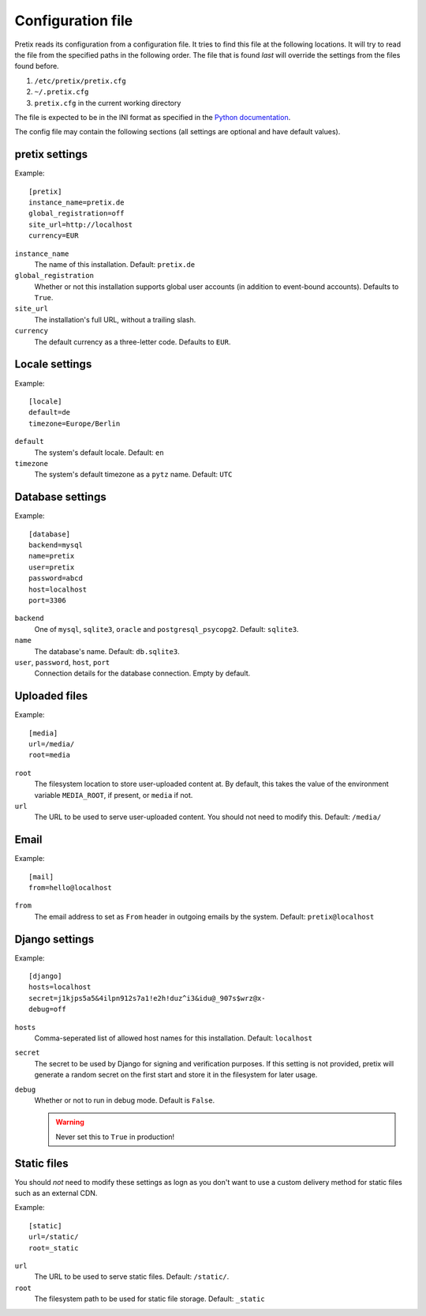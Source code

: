 .. highlight:: ini

Configuration file
==================

Pretix reads its configuration from a configuration file. It tries to find this file
at the following locations. It will try to read the file from the specified paths in
the following order. The file that is found *last* will override the settings from
the files found before.

1. ``/etc/pretix/pretix.cfg``
2. ``~/.pretix.cfg``
3. ``pretix.cfg`` in the current working directory

The file is expected to be in the INI format as specified in the `Python documentation`_.

The config file may contain the following sections (all settings are optional and have default values).

pretix settings
---------------

Example::

    [pretix]
    instance_name=pretix.de
    global_registration=off
    site_url=http://localhost
    currency=EUR

``instance_name``
    The name of this installation. Default: ``pretix.de``

``global_registration``
    Whether or not this installation supports global user accounts (in addition to
    event-bound accounts). Defaults to ``True``.

``site_url``
    The installation's full URL, without a trailing slash.

``currency``
    The default currency as a three-letter code. Defaults to ``EUR``.

Locale settings
---------------

Example::

    [locale]
    default=de
    timezone=Europe/Berlin

``default``
    The system's default locale. Default: ``en``

``timezone``
    The system's default timezone as a ``pytz`` name. Default: ``UTC``

Database settings
-----------------

Example::

    [database]
    backend=mysql
    name=pretix
    user=pretix
    password=abcd
    host=localhost
    port=3306

``backend``
    One of ``mysql``, ``sqlite3``, ``oracle`` and ``postgresql_psycopg2``.
    Default: ``sqlite3``.

``name``
    The database's name. Default: ``db.sqlite3``.

``user``, ``password``, ``host``, ``port``
    Connection details for the database connection. Empty by default.

Uploaded files
--------------

Example::

    [media]
    url=/media/
    root=media

``root``
    The filesystem location to store user-uploaded content at. By default, this takes
    the value of the environment variable ``MEDIA_ROOT``, if present, or ``media`` if not.

``url``
    The URL to be used to serve user-uploaded content. You should not need to modify
    this. Default: ``/media/``

Email
-----

Example::

    [mail]
    from=hello@localhost

``from``
    The email address to set as ``From`` header in outgoing emails by the system.
    Default: ``pretix@localhost``

Django settings
---------------

Example::

    [django]
    hosts=localhost
    secret=j1kjps5a5&4ilpn912s7a1!e2h!duz^i3&idu@_907s$wrz@x-
    debug=off

``hosts``
    Comma-seperated list of allowed host names for this installation.
    Default: ``localhost``

``secret``
    The secret to be used by Django for signing and verification purposes. If this
    setting is not provided, pretix will generate a random secret on the first start
    and store it in the filesystem for later usage.

``debug``
    Whether or not to run in debug mode. Default is ``False``.

    .. WARNING:: Never set this to ``True`` in production!

Static files
------------

You should *not* need to modify these settings as logn as you don't want to use a
custom delivery method for static files such as an external CDN.

Example::

    [static]
    url=/static/
    root=_static

``url``
    The URL to be used to serve static files. Default: ``/static/``.

``root``
    The filesystem path to be used for static file storage. Default: ``_static``


.. _Python documentation: https://docs.python.org/3/library/configparser.html?highlight=configparser#supported-ini-file-structure